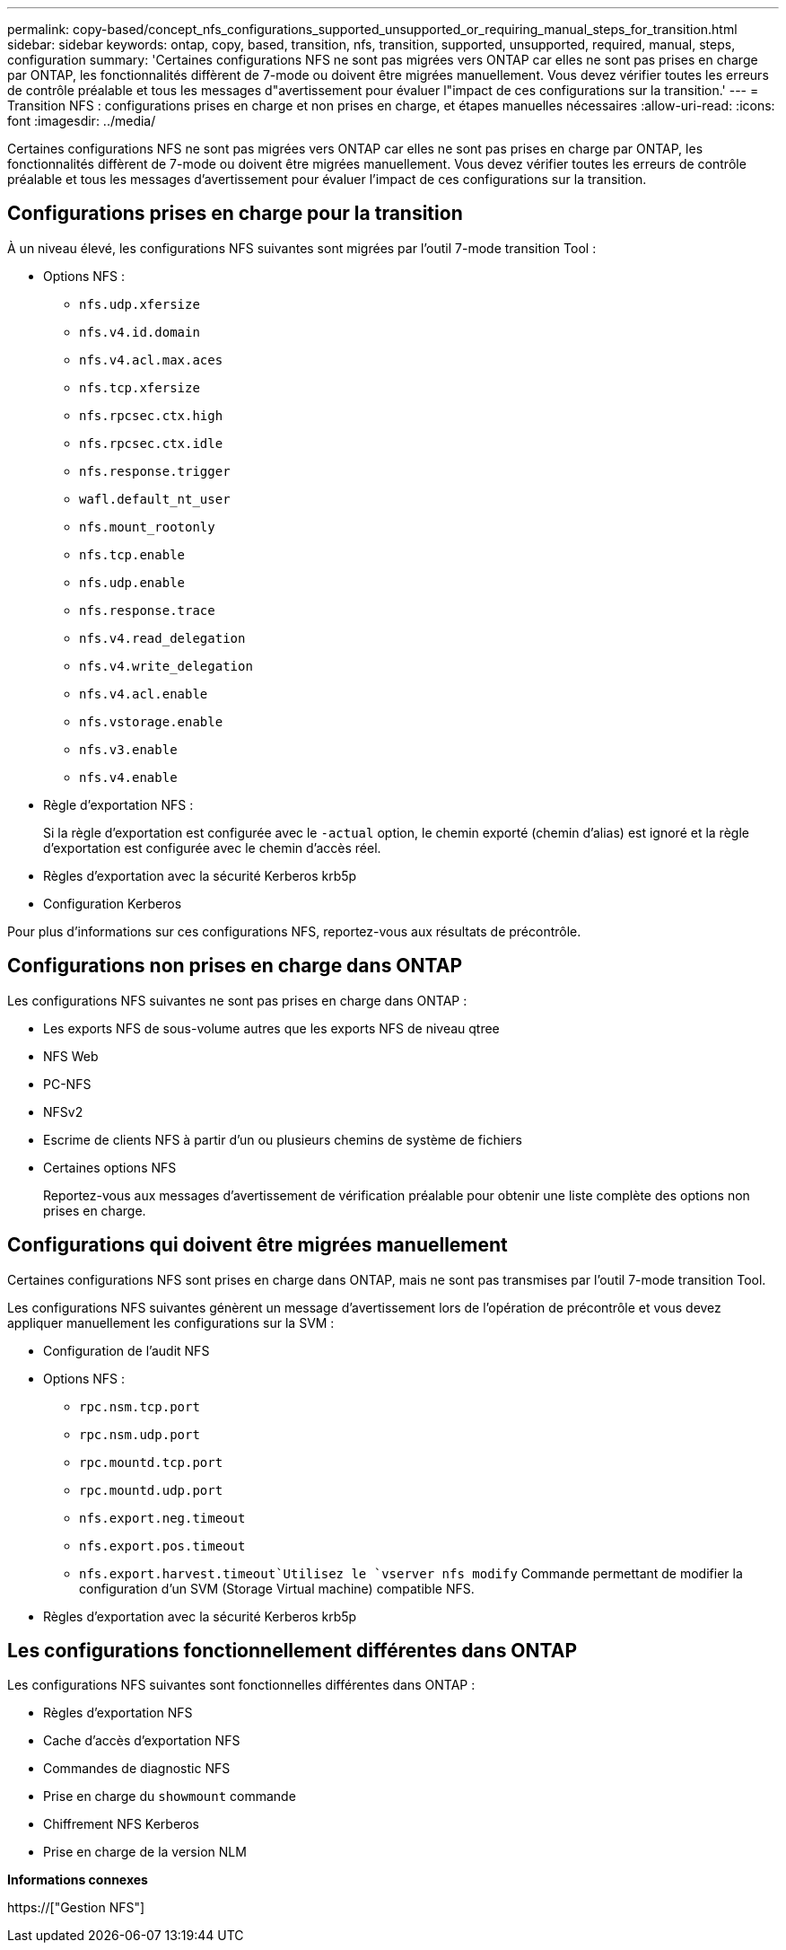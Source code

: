 ---
permalink: copy-based/concept_nfs_configurations_supported_unsupported_or_requiring_manual_steps_for_transition.html 
sidebar: sidebar 
keywords: ontap, copy, based, transition, nfs, transition, supported, unsupported, required, manual, steps, configuration 
summary: 'Certaines configurations NFS ne sont pas migrées vers ONTAP car elles ne sont pas prises en charge par ONTAP, les fonctionnalités diffèrent de 7-mode ou doivent être migrées manuellement. Vous devez vérifier toutes les erreurs de contrôle préalable et tous les messages d"avertissement pour évaluer l"impact de ces configurations sur la transition.' 
---
= Transition NFS : configurations prises en charge et non prises en charge, et étapes manuelles nécessaires
:allow-uri-read: 
:icons: font
:imagesdir: ../media/


[role="lead"]
Certaines configurations NFS ne sont pas migrées vers ONTAP car elles ne sont pas prises en charge par ONTAP, les fonctionnalités diffèrent de 7-mode ou doivent être migrées manuellement. Vous devez vérifier toutes les erreurs de contrôle préalable et tous les messages d'avertissement pour évaluer l'impact de ces configurations sur la transition.



== Configurations prises en charge pour la transition

À un niveau élevé, les configurations NFS suivantes sont migrées par l'outil 7-mode transition Tool :

* Options NFS :
+
** `nfs.udp.xfersize`
** `nfs.v4.id.domain`
** `nfs.v4.acl.max.aces`
** `nfs.tcp.xfersize`
** `nfs.rpcsec.ctx.high`
** `nfs.rpcsec.ctx.idle`
** `nfs.response.trigger`
** `wafl.default_nt_user`
** `nfs.mount_rootonly`
** `nfs.tcp.enable`
** `nfs.udp.enable`
** `nfs.response.trace`
** `nfs.v4.read_delegation`
** `nfs.v4.write_delegation`
** `nfs.v4.acl.enable`
** `nfs.vstorage.enable`
** `nfs.v3.enable`
** `nfs.v4.enable`


* Règle d'exportation NFS :
+
Si la règle d'exportation est configurée avec le `-actual` option, le chemin exporté (chemin d'alias) est ignoré et la règle d'exportation est configurée avec le chemin d'accès réel.

* Règles d'exportation avec la sécurité Kerberos krb5p
* Configuration Kerberos


Pour plus d'informations sur ces configurations NFS, reportez-vous aux résultats de précontrôle.



== Configurations non prises en charge dans ONTAP

Les configurations NFS suivantes ne sont pas prises en charge dans ONTAP :

* Les exports NFS de sous-volume autres que les exports NFS de niveau qtree
* NFS Web
* PC-NFS
* NFSv2
* Escrime de clients NFS à partir d'un ou plusieurs chemins de système de fichiers
* Certaines options NFS
+
Reportez-vous aux messages d'avertissement de vérification préalable pour obtenir une liste complète des options non prises en charge.





== Configurations qui doivent être migrées manuellement

Certaines configurations NFS sont prises en charge dans ONTAP, mais ne sont pas transmises par l'outil 7-mode transition Tool.

Les configurations NFS suivantes génèrent un message d'avertissement lors de l'opération de précontrôle et vous devez appliquer manuellement les configurations sur la SVM :

* Configuration de l'audit NFS
* Options NFS :
+
** `rpc.nsm.tcp.port`
** `rpc.nsm.udp.port`
** `rpc.mountd.tcp.port`
** `rpc.mountd.udp.port`
** `nfs.export.neg.timeout`
** `nfs.export.pos.timeout`
** `nfs.export.harvest.timeout`Utilisez le `vserver nfs modify` Commande permettant de modifier la configuration d'un SVM (Storage Virtual machine) compatible NFS.


* Règles d'exportation avec la sécurité Kerberos krb5p




== Les configurations fonctionnellement différentes dans ONTAP

Les configurations NFS suivantes sont fonctionnelles différentes dans ONTAP :

* Règles d'exportation NFS
* Cache d'accès d'exportation NFS
* Commandes de diagnostic NFS
* Prise en charge du `showmount` commande
* Chiffrement NFS Kerberos
* Prise en charge de la version NLM


*Informations connexes*

https://["Gestion NFS"]
